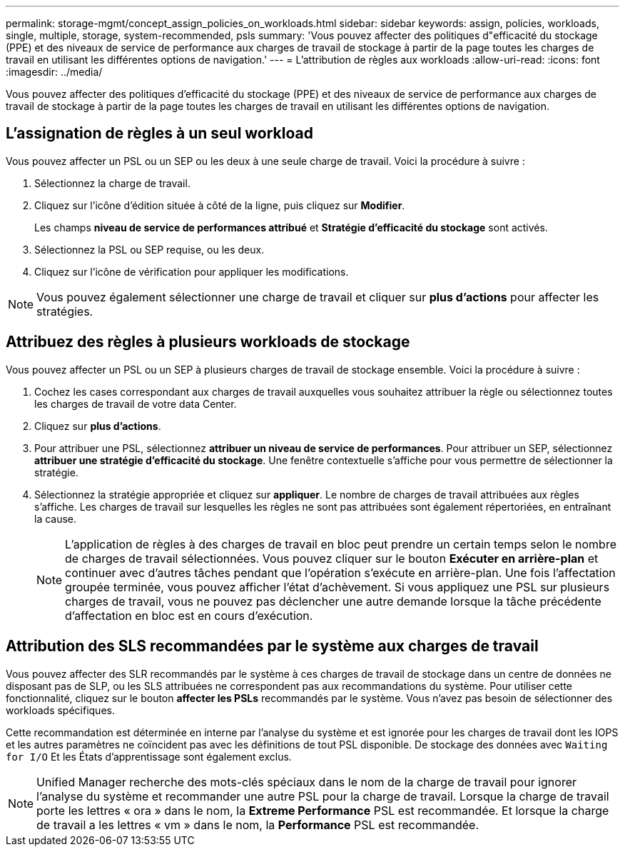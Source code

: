 ---
permalink: storage-mgmt/concept_assign_policies_on_workloads.html 
sidebar: sidebar 
keywords: assign, policies, workloads, single, multiple, storage, system-recommended, psls 
summary: 'Vous pouvez affecter des politiques d"efficacité du stockage (PPE) et des niveaux de service de performance aux charges de travail de stockage à partir de la page toutes les charges de travail en utilisant les différentes options de navigation.' 
---
= L'attribution de règles aux workloads
:allow-uri-read: 
:icons: font
:imagesdir: ../media/


[role="lead"]
Vous pouvez affecter des politiques d'efficacité du stockage (PPE) et des niveaux de service de performance aux charges de travail de stockage à partir de la page toutes les charges de travail en utilisant les différentes options de navigation.



== L'assignation de règles à un seul workload

Vous pouvez affecter un PSL ou un SEP ou les deux à une seule charge de travail. Voici la procédure à suivre :

. Sélectionnez la charge de travail.
. Cliquez sur l'icône d'édition située à côté de la ligne, puis cliquez sur *Modifier*.
+
Les champs *niveau de service de performances attribué* et *Stratégie d'efficacité du stockage* sont activés.

. Sélectionnez la PSL ou SEP requise, ou les deux.
. Cliquez sur l'icône de vérification pour appliquer les modifications.


[NOTE]
====
Vous pouvez également sélectionner une charge de travail et cliquer sur *plus d'actions* pour affecter les stratégies.

====


== Attribuez des règles à plusieurs workloads de stockage

Vous pouvez affecter un PSL ou un SEP à plusieurs charges de travail de stockage ensemble. Voici la procédure à suivre :

. Cochez les cases correspondant aux charges de travail auxquelles vous souhaitez attribuer la règle ou sélectionnez toutes les charges de travail de votre data Center.
. Cliquez sur *plus d'actions*.
. Pour attribuer une PSL, sélectionnez *attribuer un niveau de service de performances*. Pour attribuer un SEP, sélectionnez *attribuer une stratégie d'efficacité du stockage*. Une fenêtre contextuelle s'affiche pour vous permettre de sélectionner la stratégie.
. Sélectionnez la stratégie appropriée et cliquez sur *appliquer*. Le nombre de charges de travail attribuées aux règles s'affiche. Les charges de travail sur lesquelles les règles ne sont pas attribuées sont également répertoriées, en entraînant la cause.
+
[NOTE]
====
L'application de règles à des charges de travail en bloc peut prendre un certain temps selon le nombre de charges de travail sélectionnées. Vous pouvez cliquer sur le bouton *Exécuter en arrière-plan* et continuer avec d'autres tâches pendant que l'opération s'exécute en arrière-plan. Une fois l'affectation groupée terminée, vous pouvez afficher l'état d'achèvement. Si vous appliquez une PSL sur plusieurs charges de travail, vous ne pouvez pas déclencher une autre demande lorsque la tâche précédente d'affectation en bloc est en cours d'exécution.

====




== Attribution des SLS recommandées par le système aux charges de travail

Vous pouvez affecter des SLR recommandés par le système à ces charges de travail de stockage dans un centre de données ne disposant pas de SLP, ou les SLS attribuées ne correspondent pas aux recommandations du système. Pour utiliser cette fonctionnalité, cliquez sur le bouton *affecter les PSLs* recommandés par le système. Vous n'avez pas besoin de sélectionner des workloads spécifiques.

Cette recommandation est déterminée en interne par l'analyse du système et est ignorée pour les charges de travail dont les IOPS et les autres paramètres ne coïncident pas avec les définitions de tout PSL disponible. De stockage des données avec `Waiting for I/O` Et les États d'apprentissage sont également exclus.

[NOTE]
====
Unified Manager recherche des mots-clés spéciaux dans le nom de la charge de travail pour ignorer l'analyse du système et recommander une autre PSL pour la charge de travail. Lorsque la charge de travail porte les lettres « ora » dans le nom, la **Extreme Performance** PSL est recommandée. Et lorsque la charge de travail a les lettres « vm » dans le nom, la **Performance** PSL est recommandée.

====